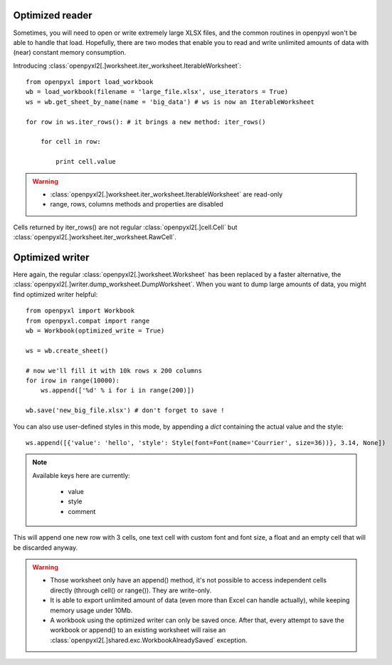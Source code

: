 Optimized reader
================

Sometimes, you will need to open or write extremely large XLSX files,
and the common routines in openpyxl won't be able to handle that load.
Hopefully, there are two modes that enable you to read and write unlimited
amounts of data with (near) constant memory consumption.

Introducing :class:`openpyxl2[.]worksheet.iter_worksheet.IterableWorksheet`::

    from openpyxl import load_workbook
    wb = load_workbook(filename = 'large_file.xlsx', use_iterators = True)
    ws = wb.get_sheet_by_name(name = 'big_data') # ws is now an IterableWorksheet

    for row in ws.iter_rows(): # it brings a new method: iter_rows()

        for cell in row:

            print cell.value

.. warning::

    * :class:`openpyxl2[.]worksheet.iter_worksheet.IterableWorksheet` are read-only
    * range, rows, columns methods and properties are disabled

Cells returned by iter_rows() are not regular :class:`openpyxl2[.]cell.Cell` but
:class:`openpyxl2[.]worksheet.iter_worksheet.RawCell`.

Optimized writer
================

Here again, the regular :class:`openpyxl2[.]worksheet.Worksheet` has been replaced
by a faster alternative, the :class:`openpyxl2[.]writer.dump_worksheet.DumpWorksheet`.
When you want to dump large amounts of data, you might find optimized writer helpful::

    from openpyxl import Workbook
    from openpyxl.compat import range
    wb = Workbook(optimized_write = True)

    ws = wb.create_sheet()

    # now we'll fill it with 10k rows x 200 columns
    for irow in range(10000):
        ws.append(['%d' % i for i in range(200)])

    wb.save('new_big_file.xlsx') # don't forget to save !

You can also use user-defined styles in this mode, by appending a `dict` containing the actual value and the style::

    ws.append([{'value': 'hello', 'style': Style(font=Font(name='Courrier', size=36))}, 3.14, None])

.. note::

    Available keys here are currently:
        
        * value
        * style
        * comment

This will append one new row with 3 cells, one text cell with custom font and font size, a float and an empty cell that will be discarded anyway.

.. warning::

    * Those worksheet only have an append() method, it's not possible to access independent cells directly (through cell() or range()). They are write-only.
    * It is able to export unlimited amount of data (even more than Excel can handle actually), while keeping memory usage under 10Mb.
    * A workbook using the optimized writer can only be saved once. After that, every attempt to save the workbook or append() to an existing worksheet will raise an :class:`openpyxl2[.]shared.exc.WorkbookAlreadySaved` exception.



